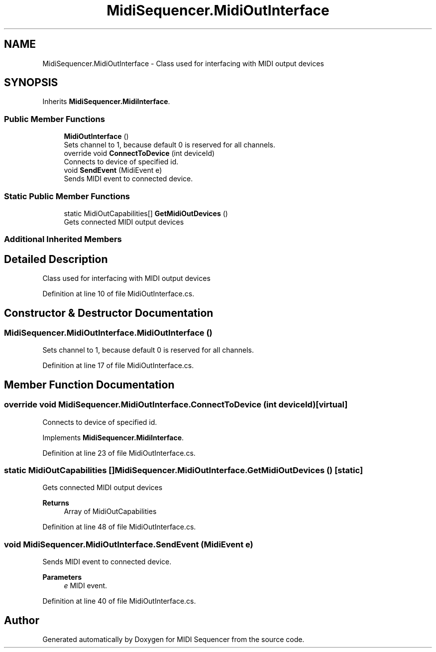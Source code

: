 .TH "MidiSequencer.MidiOutInterface" 3 "Wed Jun 10 2020" "MIDI Sequencer" \" -*- nroff -*-
.ad l
.nh
.SH NAME
MidiSequencer.MidiOutInterface \- Class used for interfacing with MIDI output devices  

.SH SYNOPSIS
.br
.PP
.PP
Inherits \fBMidiSequencer\&.MidiInterface\fP\&.
.SS "Public Member Functions"

.in +1c
.ti -1c
.RI "\fBMidiOutInterface\fP ()"
.br
.RI "Sets channel to 1, because default 0 is reserved for all channels\&. "
.ti -1c
.RI "override void \fBConnectToDevice\fP (int deviceId)"
.br
.RI "Connects to device of specified id\&. "
.ti -1c
.RI "void \fBSendEvent\fP (MidiEvent e)"
.br
.RI "Sends MIDI event to connected device\&. "
.in -1c
.SS "Static Public Member Functions"

.in +1c
.ti -1c
.RI "static MidiOutCapabilities[] \fBGetMidiOutDevices\fP ()"
.br
.RI "Gets connected MIDI output devices "
.in -1c
.SS "Additional Inherited Members"
.SH "Detailed Description"
.PP 
Class used for interfacing with MIDI output devices 


.PP
Definition at line 10 of file MidiOutInterface\&.cs\&.
.SH "Constructor & Destructor Documentation"
.PP 
.SS "MidiSequencer\&.MidiOutInterface\&.MidiOutInterface ()"

.PP
Sets channel to 1, because default 0 is reserved for all channels\&. 
.PP
Definition at line 17 of file MidiOutInterface\&.cs\&.
.SH "Member Function Documentation"
.PP 
.SS "override void MidiSequencer\&.MidiOutInterface\&.ConnectToDevice (int deviceId)\fC [virtual]\fP"

.PP
Connects to device of specified id\&. 
.PP
Implements \fBMidiSequencer\&.MidiInterface\fP\&.
.PP
Definition at line 23 of file MidiOutInterface\&.cs\&.
.SS "static MidiOutCapabilities [] MidiSequencer\&.MidiOutInterface\&.GetMidiOutDevices ()\fC [static]\fP"

.PP
Gets connected MIDI output devices 
.PP
\fBReturns\fP
.RS 4
Array of MidiOutCapabilities
.RE
.PP

.PP
Definition at line 48 of file MidiOutInterface\&.cs\&.
.SS "void MidiSequencer\&.MidiOutInterface\&.SendEvent (MidiEvent e)"

.PP
Sends MIDI event to connected device\&. 
.PP
\fBParameters\fP
.RS 4
\fIe\fP MIDI event\&.
.RE
.PP

.PP
Definition at line 40 of file MidiOutInterface\&.cs\&.

.SH "Author"
.PP 
Generated automatically by Doxygen for MIDI Sequencer from the source code\&.

